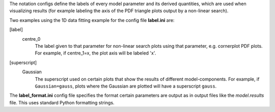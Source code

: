 The notation configs define the labels of every model parameter and its derived quantities, which are used when
visualizing results (for example labeling the axis of the PDF triangle plots output by a non-linear search).


Two examples using the 1D data fitting example for the config file **label.ini** are:

[label]
    centre_0
        The label given to that parameter for non-linear search plots using that parameter, e.g. cornerplot PDF plots.
        For example, if centre_1=x, the plot axis will be labeled 'x'.

[superscript]
    Gaussian
        The superscript used on certain plots that show the results of different model-components. For example, if
        ``Gaussian=gauss``, plots where the Gaussian are plotted will have a superscript ``gauss``.


The **label_format.ini** config file specifies the format certain parameters are output as in output files like the
*model.results* file. This uses standard Python formatting strings.